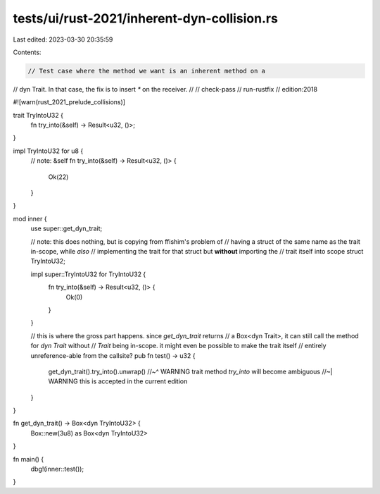 tests/ui/rust-2021/inherent-dyn-collision.rs
============================================

Last edited: 2023-03-30 20:35:59

Contents:

.. code-block:: rs

    // Test case where the method we want is an inherent method on a
// dyn Trait. In that case, the fix is to insert `*` on the receiver.
//
// check-pass
// run-rustfix
// edition:2018

#![warn(rust_2021_prelude_collisions)]

trait TryIntoU32 {
    fn try_into(&self) -> Result<u32, ()>;
}

impl TryIntoU32 for u8 {
    // note: &self
    fn try_into(&self) -> Result<u32, ()> {
        Ok(22)
    }
}

mod inner {
    use super::get_dyn_trait;

    // note: this does nothing, but is copying from ffishim's problem of
    // having a struct of the same name as the trait in-scope, while *also*
    // implementing the trait for that struct but **without** importing the
    // trait itself into scope
    struct TryIntoU32;

    impl super::TryIntoU32 for TryIntoU32 {
        fn try_into(&self) -> Result<u32, ()> {
            Ok(0)
        }
    }

    // this is where the gross part happens. since `get_dyn_trait` returns
    // a Box<dyn Trait>, it can still call the method for `dyn Trait` without
    // `Trait` being in-scope. it might even be possible to make the trait itself
    // entirely unreference-able from the callsite?
    pub fn test() -> u32 {
        get_dyn_trait().try_into().unwrap()
        //~^ WARNING trait method `try_into` will become ambiguous
        //~| WARNING this is accepted in the current edition
    }
}

fn get_dyn_trait() -> Box<dyn TryIntoU32> {
    Box::new(3u8) as Box<dyn TryIntoU32>
}

fn main() {
    dbg!(inner::test());
}


